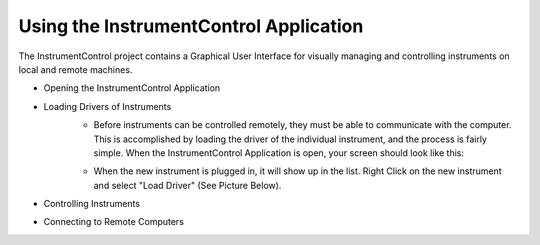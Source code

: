 Using the InstrumentControl Application
=======================================

The InstrumentControl project contains a Graphical User Interface for visually 
managing and controlling instruments on local and remote machines. 

* Opening the InstrumentControl Application
* Loading Drivers of Instruments
	* Before instruments can be controlled remotely, they must be able to communicate 
	  with the computer.  This is accomplished by loading the driver of the individual instrument,
	  and the process is fairly simple. When the InstrumentControl Application is open, your
	  screen should look like this:

	.. image:: Capture1.PNG

	* When the new instrument is plugged in, it will show up in the list.  Right Click on
	  the new instrument and select "Load Driver" (See Picture Below).

	.. image:: Capture2.PNG

* Controlling Instruments
* Connecting to Remote Computers